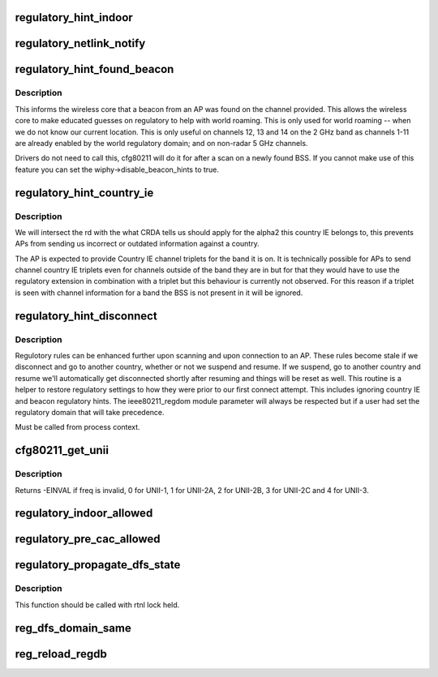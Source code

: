 .. -*- coding: utf-8; mode: rst -*-
.. src-file: net/wireless/reg.h

.. _`regulatory_hint_indoor`:

regulatory_hint_indoor
======================

.. c:function:: int regulatory_hint_indoor(bool is_indoor, u32 portid)

    hint operation in indoor env. or not

    :param bool is_indoor:
        if true indicates that user space thinks that the
        device is operating in an indoor environment.

    :param u32 portid:
        the netlink port ID on which the hint was given.

.. _`regulatory_netlink_notify`:

regulatory_netlink_notify
=========================

.. c:function:: void regulatory_netlink_notify(u32 portid)

    notify on released netlink socket

    :param u32 portid:
        the netlink socket port ID

.. _`regulatory_hint_found_beacon`:

regulatory_hint_found_beacon
============================

.. c:function:: int regulatory_hint_found_beacon(struct wiphy *wiphy, struct ieee80211_channel *beacon_chan, gfp_t gfp)

    hints a beacon was found on a channel

    :param struct wiphy \*wiphy:
        the wireless device where the beacon was found on

    :param struct ieee80211_channel \*beacon_chan:
        the channel on which the beacon was found on

    :param gfp_t gfp:
        context flags

.. _`regulatory_hint_found_beacon.description`:

Description
-----------

This informs the wireless core that a beacon from an AP was found on
the channel provided. This allows the wireless core to make educated
guesses on regulatory to help with world roaming. This is only used for
world roaming -- when we do not know our current location. This is
only useful on channels 12, 13 and 14 on the 2 GHz band as channels
1-11 are already enabled by the world regulatory domain; and on
non-radar 5 GHz channels.

Drivers do not need to call this, cfg80211 will do it for after a scan
on a newly found BSS. If you cannot make use of this feature you can
set the wiphy->disable_beacon_hints to true.

.. _`regulatory_hint_country_ie`:

regulatory_hint_country_ie
==========================

.. c:function:: void regulatory_hint_country_ie(struct wiphy *wiphy, enum nl80211_band band, const u8 *country_ie, u8 country_ie_len)

    hints a country IE as a regulatory domain

    :param struct wiphy \*wiphy:
        the wireless device giving the hint (used only for reporting
        conflicts)

    :param enum nl80211_band band:
        the band on which the country IE was received on. This determines
        the band we'll process the country IE channel triplets for.

    :param const u8 \*country_ie:
        pointer to the country IE

    :param u8 country_ie_len:
        length of the country IE

.. _`regulatory_hint_country_ie.description`:

Description
-----------

We will intersect the rd with the what CRDA tells us should apply
for the alpha2 this country IE belongs to, this prevents APs from
sending us incorrect or outdated information against a country.

The AP is expected to provide Country IE channel triplets for the
band it is on. It is technically possible for APs to send channel
country IE triplets even for channels outside of the band they are
in but for that they would have to use the regulatory extension
in combination with a triplet but this behaviour is currently
not observed. For this reason if a triplet is seen with channel
information for a band the BSS is not present in it will be ignored.

.. _`regulatory_hint_disconnect`:

regulatory_hint_disconnect
==========================

.. c:function:: void regulatory_hint_disconnect( void)

    informs all devices have been disconneted

    :param  void:
        no arguments

.. _`regulatory_hint_disconnect.description`:

Description
-----------

Regulotory rules can be enhanced further upon scanning and upon
connection to an AP. These rules become stale if we disconnect
and go to another country, whether or not we suspend and resume.
If we suspend, go to another country and resume we'll automatically
get disconnected shortly after resuming and things will be reset as well.
This routine is a helper to restore regulatory settings to how they were
prior to our first connect attempt. This includes ignoring country IE and
beacon regulatory hints. The ieee80211_regdom module parameter will always
be respected but if a user had set the regulatory domain that will take
precedence.

Must be called from process context.

.. _`cfg80211_get_unii`:

cfg80211_get_unii
=================

.. c:function:: int cfg80211_get_unii(int freq)

    get the U-NII band for the frequency

    :param int freq:
        the frequency for which we want to get the UNII band.
        Get a value specifying the U-NII band frequency belongs to.
        U-NII bands are defined by the FCC in C.F.R 47 part 15.

.. _`cfg80211_get_unii.description`:

Description
-----------

Returns -EINVAL if freq is invalid, 0 for UNII-1, 1 for UNII-2A,
2 for UNII-2B, 3 for UNII-2C and 4 for UNII-3.

.. _`regulatory_indoor_allowed`:

regulatory_indoor_allowed
=========================

.. c:function:: bool regulatory_indoor_allowed( void)

    is indoor operation allowed

    :param  void:
        no arguments

.. _`regulatory_pre_cac_allowed`:

regulatory_pre_cac_allowed
==========================

.. c:function:: bool regulatory_pre_cac_allowed(struct wiphy *wiphy)

    if pre-CAC allowed in the current dfs domain

    :param struct wiphy \*wiphy:
        wiphy for which pre-CAC capability is checked.
        Pre-CAC is allowed only in ETSI domain.

.. _`regulatory_propagate_dfs_state`:

regulatory_propagate_dfs_state
==============================

.. c:function:: void regulatory_propagate_dfs_state(struct wiphy *wiphy, struct cfg80211_chan_def *chandef, enum nl80211_dfs_state dfs_state, enum nl80211_radar_event event)

    Propagate DFS channel state to other wiphys \ ``wiphy``\  - wiphy on which radar is detected and the event will be propagated to other available wiphys having the same DFS domain \ ``chandef``\  - Channel definition of radar detected channel \ ``dfs_state``\  - DFS channel state to be set \ ``event``\  - Type of radar event which triggered this DFS state change

    :param struct wiphy \*wiphy:
        *undescribed*

    :param struct cfg80211_chan_def \*chandef:
        *undescribed*

    :param enum nl80211_dfs_state dfs_state:
        *undescribed*

    :param enum nl80211_radar_event event:
        *undescribed*

.. _`regulatory_propagate_dfs_state.description`:

Description
-----------

This function should be called with rtnl lock held.

.. _`reg_dfs_domain_same`:

reg_dfs_domain_same
===================

.. c:function:: bool reg_dfs_domain_same(struct wiphy *wiphy1, struct wiphy *wiphy2)

    Checks if both wiphy have same DFS domain configured \ ``wiphy1``\  - wiphy it's dfs_region to be checked against that of wiphy2 \ ``wiphy2``\  - wiphy it's dfs_region to be checked against that of wiphy1

    :param struct wiphy \*wiphy1:
        *undescribed*

    :param struct wiphy \*wiphy2:
        *undescribed*

.. _`reg_reload_regdb`:

reg_reload_regdb
================

.. c:function:: int reg_reload_regdb( void)

    reload the regulatory.db firmware file

    :param  void:
        no arguments

.. This file was automatic generated / don't edit.

